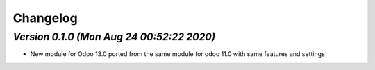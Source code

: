 .. _changelog:

Changelog
=========

`Version 0.1.0 (Mon Aug 24 00:52:22 2020)`
--------------------------------------------
- New module for Odoo 13.0 ported from the same module for odoo 11.0 with same features and settings
